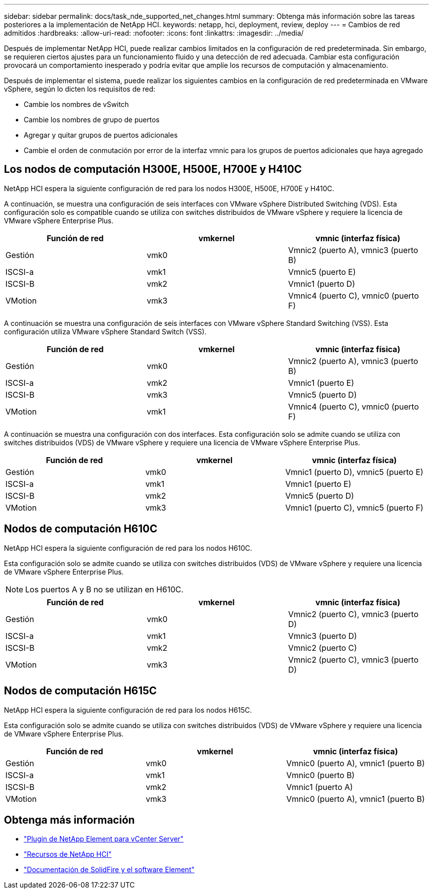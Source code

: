 ---
sidebar: sidebar 
permalink: docs/task_nde_supported_net_changes.html 
summary: Obtenga más información sobre las tareas posteriores a la implementación de NetApp HCI. 
keywords: netapp, hci, deployment, review, deploy 
---
= Cambios de red admitidos
:hardbreaks:
:allow-uri-read: 
:nofooter: 
:icons: font
:linkattrs: 
:imagesdir: ../media/


[role="lead"]
Después de implementar NetApp HCI, puede realizar cambios limitados en la configuración de red predeterminada. Sin embargo, se requieren ciertos ajustes para un funcionamiento fluido y una detección de red adecuada. Cambiar esta configuración provocará un comportamiento inesperado y podría evitar que amplíe los recursos de computación y almacenamiento.

Después de implementar el sistema, puede realizar los siguientes cambios en la configuración de red predeterminada en VMware vSphere, según lo dicten los requisitos de red:

* Cambie los nombres de vSwitch
* Cambie los nombres de grupo de puertos
* Agregar y quitar grupos de puertos adicionales
* Cambie el orden de conmutación por error de la interfaz vmnic para los grupos de puertos adicionales que haya agregado




== Los nodos de computación H300E, H500E, H700E y H410C

NetApp HCI espera la siguiente configuración de red para los nodos H300E, H500E, H700E y H410C.

A continuación, se muestra una configuración de seis interfaces con VMware vSphere Distributed Switching (VDS). Esta configuración solo es compatible cuando se utiliza con switches distribuidos de VMware vSphere y requiere la licencia de VMware vSphere Enterprise Plus.

|===
| Función de red | vmkernel | vmnic (interfaz física) 


| Gestión | vmk0 | Vmnic2 (puerto A), vmnic3 (puerto B) 


| ISCSI-a | vmk1 | Vmnic5 (puerto E) 


| ISCSI-B | vmk2 | Vmnic1 (puerto D) 


| VMotion | vmk3 | Vmnic4 (puerto C), vmnic0 (puerto F) 
|===
A continuación se muestra una configuración de seis interfaces con VMware vSphere Standard Switching (VSS). Esta configuración utiliza VMware vSphere Standard Switch (VSS).

|===
| Función de red | vmkernel | vmnic (interfaz física) 


| Gestión | vmk0 | Vmnic2 (puerto A), vmnic3 (puerto B) 


| ISCSI-a | vmk2 | Vmnic1 (puerto E) 


| ISCSI-B | vmk3 | Vmnic5 (puerto D) 


| VMotion | vmk1 | Vmnic4 (puerto C), vmnic0 (puerto F) 
|===
A continuación se muestra una configuración con dos interfaces. Esta configuración solo se admite cuando se utiliza con switches distribuidos (VDS) de VMware vSphere y requiere una licencia de VMware vSphere Enterprise Plus.

|===
| Función de red | vmkernel | vmnic (interfaz física) 


| Gestión | vmk0 | Vmnic1 (puerto D), vmnic5 (puerto E) 


| ISCSI-a | vmk1 | Vmnic1 (puerto E) 


| ISCSI-B | vmk2 | Vmnic5 (puerto D) 


| VMotion | vmk3 | Vmnic1 (puerto C), vmnic5 (puerto F) 
|===


== Nodos de computación H610C

NetApp HCI espera la siguiente configuración de red para los nodos H610C.

Esta configuración solo se admite cuando se utiliza con switches distribuidos (VDS) de VMware vSphere y requiere una licencia de VMware vSphere Enterprise Plus.


NOTE: Los puertos A y B no se utilizan en H610C.

|===
| Función de red | vmkernel | vmnic (interfaz física) 


| Gestión | vmk0 | Vmnic2 (puerto C), vmnic3 (puerto D) 


| ISCSI-a | vmk1 | Vmnic3 (puerto D) 


| ISCSI-B | vmk2 | Vmnic2 (puerto C) 


| VMotion | vmk3 | Vmnic2 (puerto C), vmnic3 (puerto D) 
|===


== Nodos de computación H615C

NetApp HCI espera la siguiente configuración de red para los nodos H615C.

Esta configuración solo se admite cuando se utiliza con switches distribuidos (VDS) de VMware vSphere y requiere una licencia de VMware vSphere Enterprise Plus.

|===
| Función de red | vmkernel | vmnic (interfaz física) 


| Gestión | vmk0 | Vmnic0 (puerto A), vmnic1 (puerto B) 


| ISCSI-a | vmk1 | Vmnic0 (puerto B) 


| ISCSI-B | vmk2 | Vmnic1 (puerto A) 


| VMotion | vmk3 | Vmnic0 (puerto A), vmnic1 (puerto B) 
|===


== Obtenga más información

* https://docs.netapp.com/us-en/vcp/index.html["Plugin de NetApp Element para vCenter Server"^]
* https://www.netapp.com/us/documentation/hci.aspx["Recursos de NetApp HCI"^]
* https://docs.netapp.com/us-en/element-software/index.html["Documentación de SolidFire y el software Element"^]

